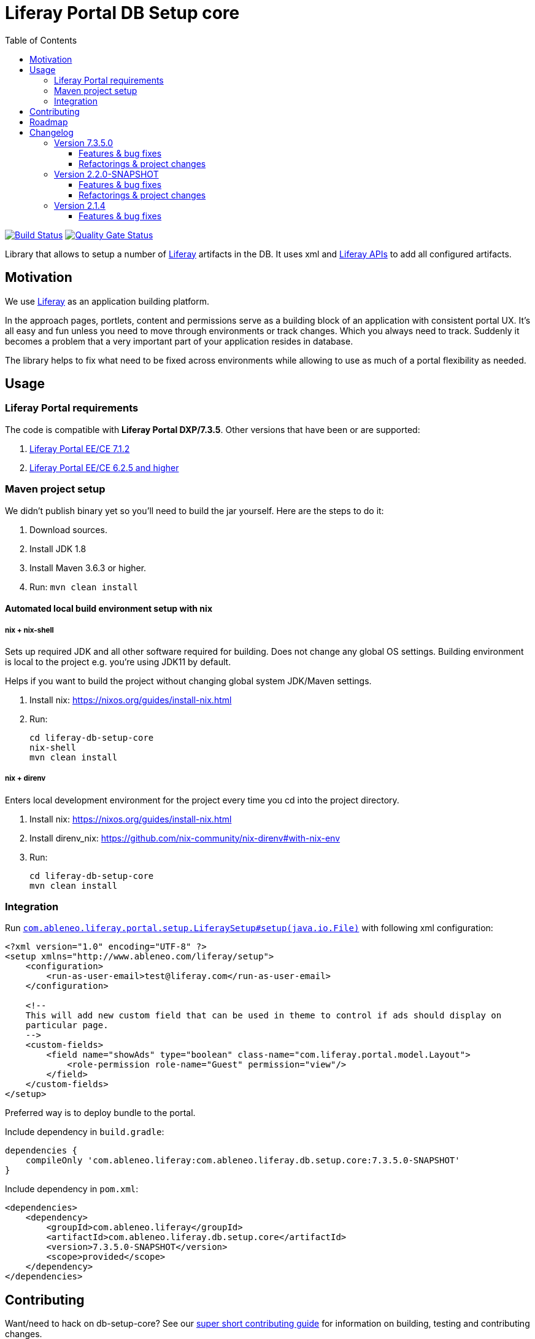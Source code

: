 = Liferay Portal DB Setup core
:TOC:

image:https://travis-ci.org/ableneo/liferay-db-setup-core.svg?branch=master[Build Status,link=https://travis-ci.org/ableneo/liferay-db-setup-core/branches]
image:https://sonarcloud.io/api/project_badges/measure?project=liferay-db-setup-core-2_x&metric=alert_status[Quality Gate Status,link=https://sonarcloud.io/dashboard?id=liferay-db-setup-core-2_x]


Library that allows to setup a number of https://github.com/liferay[Liferay] artifacts in the DB. It uses xml and https://docs.liferay.com/portal/7.0/javadocs/portal-kernel[Liferay APIs] to add all configured artifacts.


== Motivation

We use https://github.com/liferay[Liferay] as an application building platform.

In the approach pages, portlets, content and permissions serve as a building block of an application with consistent portal UX. It's all easy and fun unless you need to move through environments or track changes. Which you always need to track. Suddenly it becomes a problem that a very important part of your application resides in database.

The library helps to fix what need to be fixed across environments while allowing to use as much of a portal flexibility as needed.

== Usage

=== Liferay Portal requirements

The code is compatible with *Liferay Portal DXP/7.3.5*. Other versions that have been or are supported:

. https://github.com/ableneo/liferay-db-setup-core/tree/b0d4e1d602015b704218c5511277bc87dc7eb9c7[Liferay Portal EE/CE 7.1.2]
. https://github.com/ableneo/liferay-db-setup-core/tree/1.x[Liferay Portal EE/CE 6.2.5 and higher]


=== Maven project setup

We didn't publish binary yet so you'll need to build the jar yourself. Here are the steps to do it:

. Download sources.
. Install JDK 1.8
. Install Maven 3.6.3 or higher.
. Run: `mvn clean install`

==== Automated local build environment setup with nix

===== nix + nix-shell
Sets up required JDK and all other software required for building. Does not change any global OS settings. Building environment is local to the project e.g. you're using JDK11 by default.

Helps if you want to build the project without changing global system JDK/Maven settings.

. Install nix: https://nixos.org/guides/install-nix.html
. Run:
+
```bash
cd liferay-db-setup-core
nix-shell
mvn clean install
```

===== nix + direnv
Enters local development environment for the project every time you cd into the project directory.

. Install nix: https://nixos.org/guides/install-nix.html
. Install direnv_nix: https://github.com/nix-community/nix-direnv#with-nix-env
. Run:
+
```bash
cd liferay-db-setup-core
mvn clean install
```


=== Integration

Run link:src/main/java/com/ableneo/liferay/portal/setup/LiferaySetup.java[`com.ableneo.liferay.portal.setup.LiferaySetup#setup(java.io.File)`] with following xml configuration:
[source,xml]
----
<?xml version="1.0" encoding="UTF-8" ?>
<setup xmlns="http://www.ableneo.com/liferay/setup">
    <configuration>
        <run-as-user-email>test@liferay.com</run-as-user-email>
    </configuration>

    <!--
    This will add new custom field that can be used in theme to control if ads should display on
    particular page.
    -->
    <custom-fields>
        <field name="showAds" type="boolean" class-name="com.liferay.portal.model.Layout">
            <role-permission role-name="Guest" permission="view"/>
        </field>
    </custom-fields>
</setup>
----

Preferred way is to deploy bundle to the portal.

.Include dependency in `build.gradle`:
```groovy
dependencies {
    compileOnly 'com.ableneo.liferay:com.ableneo.liferay.db.setup.core:7.3.5.0-SNAPSHOT'
}
```

.Include dependency in `pom.xml`:
```xml
<dependencies>
    <dependency>
        <groupId>com.ableneo.liferay</groupId>
        <artifactId>com.ableneo.liferay.db.setup.core</artifactId>
        <version>7.3.5.0-SNAPSHOT</version>
        <scope>provided</scope>
    </dependency>
</dependencies>
```

== Contributing

Want/need to hack on db-setup-core? See our link:CONTRIBUTING.md[super short contributing guide] for information on building, testing and contributing changes.

They are probably not perfect, please let me know if anything feels wrong or incomplete.

== Roadmap

* reference documentation
* more tests
* how-to guides

= Changelog

== Version 7.3.5.0

=== Features & bug fixes

* OSGI descriptors in JAR, the bundle can be deployed and work as a standalone Liferay 7.x bundle
* instance import feature added, credit goes to https://github.com/bimki[@bimki] - thank you!
* portal properties feature added, credit goes to https://github.com/fabalint[@fabalint] - thank you!
* new helper methods to run the setup (ported from 1.x branch):
** `com.ableneo.liferay.portal.setup.LiferaySetup#setup(java.io.InputStream)`
** `com.ableneo.liferay.portal.setup.LiferaySetup#setup(java.io.File)`
* fixed categorization idempotency (vocabulary and category name handling)
* fixed language handling for groups

=== Refactorings & project changes

* improved javadoc in entrypoint `com.ableneo.liferay.portal.setup.LiferaySetup` class
* upped dependencies to https://liferay.dev/blogs/-/blogs/liferay-portal-7-3-ce-ga6-release[Liferay 7.3.5], credit goes to https://github.com/fabalint[@fabalint] - thank you!
* changed versioning so that major.minor.patch version reflects target platform, build version will be used to track changes in the library
* documentation format conversion from markdown to https://asciidoc.org/[aciidoc]
* added slf4j and changed logger in few classes for more ergonomic log message interpolation (Liferay 7.x provides slf4j by default)
* added prettier formatter to the project
* added build environment setup automation with <<_automated_local_build_environment_setup_with_nix,nix>>

== Version 2.2.0-SNAPSHOT

=== Features & bug fixes

* it's possible to use more than one company id per configuration file, the configuration will be applied to all listed companies
* tag names in configuration follow unified naming convention: word-word
* run-as-user renamed to run-as-user-email to be explicit about expected value
* added missing documentation to few xml elements
* setup xsd provides a version attribute

=== Refactorings & project changes

* configured sonar analysis on each commit
* configured maven test / coverage runner
* maven project structure has changed to single-module
* companyId, groupId and runAsUserId are set in Setup class and propagated to all involved Utils with SetupConfigurationThreadLocal context class
* improved MarshallUtil performance
* introduced unit tests
* most of the problems reported by sonar are fixed
* improved logging

== Version 2.1.4

=== Features & bug fixes

* Added resource class name when creating ADT
* Fix user expando assignement
* Allow add categories and summaries to articles
